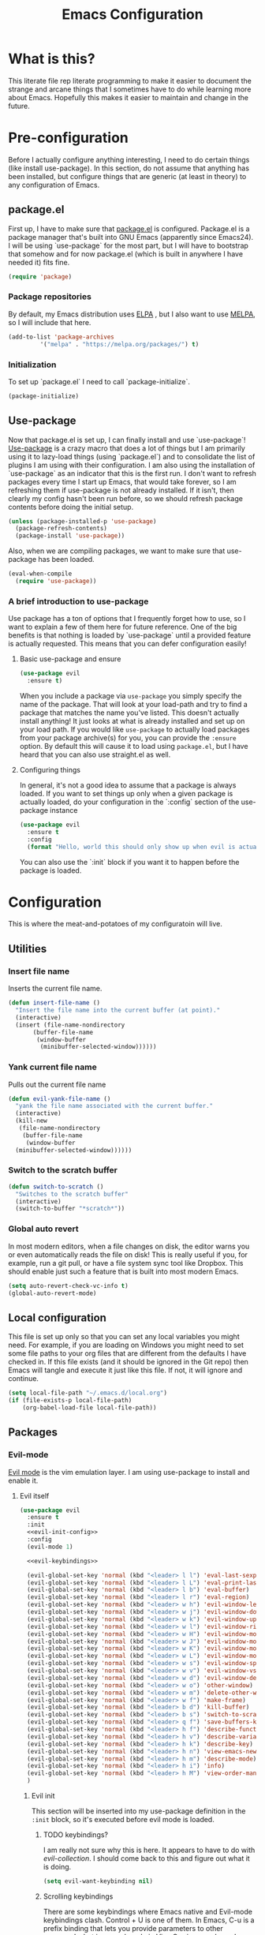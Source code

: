 #+TITLE: Emacs Configuration
* What is this?

This literate file rep literate programming to make it easier to document the strange and arcane things that I sometimes have to do while learning more about Emacs. Hopefully this makes it easier to maintain and change in the future.
  
* Pre-configuration

Before I actually configure anything interesting, I need to do  certain things (like install use-package). In this section, do not  assume that anything has been installed, but configure things that  are generic (at least in theory) to any configuration of Emacs.
  

** package.el

First up, I have to make sure that [[https://repo.or.cz/w/emacs.git/blob_plain/HEAD:/lisp/emacs-lisp/package.el][package.el]] is configured. Package.el is a package manager that's built into GNU Emacs (apparently since Emacs24). I will be using `use-package` for the most part, but I will have to bootstrap that somehow and for now package.el (which is built in anywhere I have needed it) fits fine.
   

#+BEGIN_SRC emacs-lisp
  (require 'package)
#+END_SRC 

*** Package repositories

By default, my Emacs distribution uses [[http://elpa.gnu.org/][ELPA]] , but I also want to use [[https://melpa.org/][MELPA]], so I will include that here.
    
#+BEGIN_SRC emacs-lisp
  (add-to-list 'package-archives
	       '("melpa" . "https://melpa.org/packages/") t)
#+END_SRC
*** Initialization

To set up `package.el` I need to call `package-initialize`.
    
#+BEGIN_SRC emacs-lisp
  (package-initialize)
#+END_SRC

** Use-package

Now that package.el is set up, I can finally install and use `use-package`! [[https://github.com/jwiegley/use-package/tree/a7422fb8ab1baee19adb2717b5b47b9c3812a84c#use-package][Use-package]] is a crazy macro that does a lot of things but I am primarily using it to lazy-load things (using `package.el`) and to consolidate the list of plugins I am using with their configuration. I am also using the installation of `use-package` as an indicator that this is the first run. I don't want to refresh packages every time I start up Emacs, that would take forever, so I am refreshing them if use-package is not already installed. If it isn't, then clearly my config hasn't been run before, so we should refresh package contents before doing the initial setup.

#+BEGIN_SRC emacs-lisp
  (unless (package-installed-p 'use-package)
    (package-refresh-contents)
    (package-install 'use-package))
#+END_SRC

Also, when we are compiling packages, we want to make sure that use-package has been loaded.

#+BEGIN_SRC emacs-lisp
  (eval-when-compile
    (require 'use-package))
#+END_SRC

*** A brief introduction to use-package

Use package has a ton of options that I frequently forget how to use, so I want to explain a few of them here for future reference. One of the big benefits is that nothing is loaded by `use-package` until a provided feature is actually requested. This means that you can defer configuration easily!

**** Basic use-package and ensure

#+BEGIN_SRC emacs-lisp :tangle no
  (use-package evil
    :ensure t)
#+END_SRC
When you include a package via ~use-package~ you simply specify the name of the package. That will look at your load-path and try to find a package that matches the name you've listed. This doesn't actually install anything! It just looks at what is already installed and set up on your load path. If you would like ~use-package~ to actually load packages from your package archive(s) for you, you can provide the ~:ensure~ option. By default this will cause it to load using ~package.el~, but I have heard that you can also use straight.el as well.

**** Configuring things

In general, it's not a good idea to assume that a package is always loaded. If you want to set things up only when a given package is actually loaded, do your configuration in the `:config` section of the use-package instance

#+BEGIN_SRC emacs-lisp :tangle no
  (use-package evil
    :ensure t
    :config
    (format "Hello, world this should only show up when evil is actually loaded"))
#+END_SRC

You can also use the `:init` block if you want it to happen before the package is loaded.

* Configuration

This is where the meat-and-potatoes of my configuratoin will live.

** Utilities

*** Insert file name

Inserts the current file name.
#+BEGIN_SRC emacs-lisp
  (defun insert-file-name ()
    "Insert the file name into the current buffer (at point)."
    (interactive)
    (insert (file-name-nondirectory
	     (buffer-file-name
	      (window-buffer
	       (minibuffer-selected-window))))))
#+END_SRC

*** Yank current file name

Pulls out the current file name

#+BEGIN_SRC emacs-lisp
  (defun evil-yank-file-name ()
    "yank the file name associated with the current buffer."
    (interactive)
    (kill-new
     (file-name-nondirectory
      (buffer-file-name
       (window-buffer
	(minibuffer-selected-window))))))
#+END_SRC

*** Switch to the scratch buffer

#+BEGIN_SRC emacs-lisp
  (defun switch-to-scratch ()
    "Switches to the scratch buffer"
    (interactive)
    (switch-to-buffer "*scratch*"))
#+END_SRC

*** Global auto revert

In most modern editors, when a file changes on disk, the editor warns you or even automatically reads the file on disk! This is really useful if you, for example, run a git pull, or have a file system sync tool like Dropbox. This should enable just such a feature that is built into most modern Emacs.

#+BEGIN_SRC emacs-lisp
  (setq auto-revert-check-vc-info t)
  (global-auto-revert-mode)
#+END_SRC 
** Local configuration

This file is set up only so that you can set any local variables you might need.  For example, if you are loading on Windows you might need to set some file paths to your org files that are different from the defaults I have checked in. If this file exists (and it should be ignored in the Git repo) then Emacs will tangle and execute it just like this file. If not, it will ignore and continue. 

#+BEGIN_SRC emacs-lisp
  (setq local-file-path "~/.emacs.d/local.org")
  (if (file-exists-p local-file-path)
      (org-babel-load-file local-file-path))
#+END_SRC

** Packages
*** Evil-mode

[[https://github.com/emacs-evil/evil][Evil mode]] is the vim emulation layer.  I am using use-package to install and enable it. 
    
**** Evil itself

#+BEGIN_SRC emacs-lisp :noweb yes
  (use-package evil
    :ensure t
    :init
    <<evil-init-config>>
    :config
    (evil-mode 1)

    <<evil-keybindings>>
  
    (evil-global-set-key 'normal (kbd "<leader> l l") 'eval-last-sexp)
    (evil-global-set-key 'normal (kbd "<leader> l L") 'eval-print-last-sexp)
    (evil-global-set-key 'normal (kbd "<leader> l b") 'eval-buffer)
    (evil-global-set-key 'normal (kbd "<leader> l r") 'eval-region)
    (evil-global-set-key 'normal (kbd "<leader> w h") 'evil-window-left)
    (evil-global-set-key 'normal (kbd "<leader> w j") 'evil-window-down)
    (evil-global-set-key 'normal (kbd "<leader> w k") 'evil-window-up)
    (evil-global-set-key 'normal (kbd "<leader> w l") 'evil-window-right)
    (evil-global-set-key 'normal (kbd "<leader> w H") 'evil-window-move-far-left)
    (evil-global-set-key 'normal (kbd "<leader> w J") 'evil-window-move-far-down)
    (evil-global-set-key 'normal (kbd "<leader> w K") 'evil-window-move-far-up)
    (evil-global-set-key 'normal (kbd "<leader> w L") 'evil-window-move-far-right)
    (evil-global-set-key 'normal (kbd "<leader> w s") 'evil-window-split)
    (evil-global-set-key 'normal (kbd "<leader> w v") 'evil-window-vsplit)
    (evil-global-set-key 'normal (kbd "<leader> w d") 'evil-window-delete)
    (evil-global-set-key 'normal (kbd "<leader> w o") 'other-window)
    (evil-global-set-key 'normal (kbd "<leader> w m") 'delete-other-windows)
    (evil-global-set-key 'normal (kbd "<leader> w f") 'make-frame)
    (evil-global-set-key 'normal (kbd "<leader> b d") 'kill-buffer)
    (evil-global-set-key 'normal (kbd "<leader> b s") 'switch-to-scratch)
    (evil-global-set-key 'normal (kbd "<leader> q f") 'save-buffers-kill-terminal)
    (evil-global-set-key 'normal (kbd "<leader> h f") 'describe-function)
    (evil-global-set-key 'normal (kbd "<leader> h v") 'describe-variable)
    (evil-global-set-key 'normal (kbd "<leader> h k") 'describe-key)
    (evil-global-set-key 'normal (kbd "<leader> h n") 'view-emacs-news)
    (evil-global-set-key 'normal (kbd "<leader> h m") 'describe-mode)
    (evil-global-set-key 'normal (kbd "<leader> h i") 'info)
    (evil-global-set-key 'normal (kbd "<leader> h M") 'view-order-manuals)
    )
#+END_SRC

***** Evil init
:PROPERTIES:
:header-args: :noweb-ref evil-init-config
:END:

This section will be inserted into my use-package definition in the ~:init~ block, so it's executed before evil mode is loaded.

****** TODO keybindings?

I am really not sure why this is here. It appears to have to do with [[*Evil-collection][evil-collection]]. I should come back to this and figure out what it is doing.

#+BEGIN_SRC emacs-lisp :tangle no
  (setq evil-want-keybinding nil)
#+END_SRC

****** Scrolling keybindings

There are some keybindings where Emacs native and Evil-mode keybindings clash. Control + U is one of them. In Emacs, C-u is a prefix binding that lets you provide parameters to other commands, but in normal mode in Vim, C-u is page down. I prefer that it behave like Vim, which this should do

#+BEGIN_SRC emacs-lisp :tangle no
  (setq evil-want-C-u-scroll t)
#+END_SRC

***** Evil keybindings
:PROPERTIES:
:header-args: :noweb-ref evil-keybindings
:END:

I have a ton of various keybindings that all don't really relate to a particular plugin, and those keybindings are all set up here and explained as much as I could provide

While I am generally familiar with [[https://www.gnu.org/software/emacs/manual/html_node/emacs/Keymaps.html][keymaps]] in Emacs, I am not yet so comfortable with them that I am building and manipulating them directly. [[https://evil.readthedocs.io/en/latest/keymaps.html][Instead, I have most of my keybindings set using normal]] ~evil-define-key~ to add things to the appropriate map for the mode/whatever combination.

****** Leader

On top of using the evil methods for defining keymaps, I am also using Evil mode's built [[https://evil.readthedocs.io/en/latest/keymaps.html#leader-keys][support for leader and local leader keys]]. I am using this basically to support Spacemacs style leader keybindings where all my keybindings are "hidden" behind the space key in normal and other similar modes (visual, motion, etc). I am also using local leader to hide "major mode specific bindings." So ~SPC M~ should always trigger hotkeys for the current major mode.

#+BEGIN_SRC emacs-lisp :tangle no
  (evil-set-leader '(motion normal visual) (kbd "SPC"))
  (evil-set-leader '(motion normal visual) (kbd "<leader> m") t)
#+END_SRC

****** Misc unsorted hotkeys

This section is just some meta keybindings that don't relate nicely to one topic area.

First up, I like to run arbitrary Elisp functions constantly, and the default ~M-x~ isn't terribly ergonomic to me. what I do find ergonomic is ~leader SPC~ which currently evaluates to just being ~SPC SPC~. This does also leave the default ~M-x~ in place for use when in edit mode.

#+BEGIN_SRC emacs-lisp :tangle no
  (evil-global-set-key 'normal (kbd "<leader> SPC") 'execute-extended-command)
#+END_SRC

I also tend to go back and forth between buffers a lot, so I have ~leader tab~ and ~leader shift+tab~ bound to work sort of like control + tab and control + shift + tab on a normal modern web browser.

#+BEGIN_SRC emacs-lisp :tangle no
  (evil-global-set-key 'normal (kbd "<leader> <tab>") 'previous-buffer)
#+END_SRC

This binding makes the shift+tab work in Windows specifically.

#+BEGIN_SRC emacs-lisp :tangle no
  (evil-global-set-key 'normal (kbd "<leader> <S-tab>") 'next-buffer)
#+END_SRC

Unfortunately, that doesn't work on Linux, which seems to use <backtab> as a separate key.

#+BEGIN_SRC emacs-lisp :tangle no
  (evil-global-set-key 'normal (kbd "<leader> <backtab>") 'next-buffer)
#+END_SRC

****** File manipulation hotkeys

All of these are prefixed with ~<leader> f~ to denote that they have to do with file manipulation.

First up, a hotkey for writing whatever the current file is. This is equivalent to ~:w~ in Vim, or ~C-x C-s~ in Emacs.

#+BEGIN_SRC emacs-lisp :tangle no
  (evil-global-set-key 'normal (kbd "<leader> f s") 'save-buffer)
#+END_SRC

I also frequently edit many files at once and want to write them all at once. This should allow that.

#+BEGIN_SRC emacs-lisp :tangle no
  (evil-global-set-key 'normal (kbd "<leader> f S") 'evil-write-all)
#+END_SRC

Another frequent need of mine is to copy the name of the file that the current buffer is visiting.

#+BEGIN_SRC emacs-lisp :tangle no
  (evil-global-set-key 'normal (kbd "<leader> f y") 'evil-yank-file-name)
#+END_SRC

**** Evil-collection

We also want to use [[https://github.com/emacs-evil/evil-collection][`evil-collection`]] to set up things for "buffers evil mode doesn't think about by default"

#+BEGIN_SRC emacs-lisp
  (use-package evil-collection
    :after (evil magit)
    :ensure t
    :config
    (evil-collection-init))
#+END_SRC

**** Evil-surround

Want to surround strings or expressions with things? This is how!

#+BEGIN_SRC emacs-lisp
  (use-package evil-surround
    :after evil
    :ensure t
    :config (global-evil-surround-mode))
#+END_SRC

**** Evil-cleverparens

[[https://github.com/luxbock/evil-cleverparens][This package]] is really helpful generally for writing Elisp. It has a bunch of features but it shold auto-close parens, and generally make evil mode actions aware of the syntax of lisp.

#+BEGIN_SRC emacs-lisp
  (use-package evil-cleverparens
    :after evil
    :ensure t
    :hook ( emacs-lisp-mode . evil-cleverparens-mode ))

#+END_SRC

**** TODO Undo-tree

Undo tree is a huge plugin whose features I am probably not using properly. For now I am using it only because undo functionality in Emacs 27 w/ Evil seems to need it. I should spend some time investigating features. Also, once I switch to Emacs 28, I may be able to use a native option.
     
#+BEGIN_SRC emacs-lisp
  (use-package undo-tree
    :ensure t
    :after evil
    :diminish
    :config
    (evil-set-undo-system 'undo-tree)
    (setq undo-tree-history-directory-alist '(("." . "~/.emacs.d/undo")))
    (global-undo-tree-mode 1))
#+END_SRC
*** Company-mode

[[http://company-mode.github.io/][Company mode]] is an auto complete plugin (*comp*-lete *any*-thing). I am still exploring how it can be used.

#+BEGIN_SRC emacs-lisp
  (use-package company
    :ensure t
    :hook (prog-mode . company-mode)
    :config
    (setq company-idle-delay 0)
    (setq company-minimum-prefix-length 1)
    (setq company-selection-wrap-around t)
    (company-tng-configure-default))
#+END_SRC
*** Spacemacs theme

I like the Spacemacs theme quite a lot, so I'll use it.

#+BEGIN_SRC emacs-lisp
  (use-package spacemacs-theme
    :ensure t
    :defer t
    :init (load-theme 'spacemacs-dark t))
#+END_SRC

*** Which key mode

Which key is a pannel at the bottom that should display options when a key is pressed.

#+BEGIN_SRC emacs-lisp
  (use-package which-key
    :ensure t
    :config
    (which-key-mode))
#+END_SRC
*** IDO-mode

IDO mode is a completion engine. There are two other primary engines that people use: [[https://emacs-helm.github.io/helm/][Heml]] and [[https://github.com/abo-abo/swiper][Ivy]]. I'm not really sure what the advantages of either are, but Mastering Emacs suggests IDO. I have used Helm in Spacemacs before, so I may later switch to that.

#+BEGIN_SRC emacs-lisp
  (use-package ido
    :ensure t
    :after evil
    :config
    (setq ido-enable-flex-matching t)
    (setq ido-everywhere t)
    (ido-mode 1)
    (setq ido-use-filename-at-point 'guess)
    :config
    (evil-global-set-key 'normal (kbd "<leader> f f") 'ido-find-file)
    (evil-global-set-key 'normal (kbd "<leader> b b") 'ido-switch-buffer)
    (evil-global-set-key 'normal (kbd "<leader> f d") 'ido-dired))
#+END_SRC

**** Vertical display

Also, I dislike that ido mode organizes itself horizontally, and want it to not do that.

#+BEGIN_SRC emacs-lisp
  (use-package ido-vertical-mode
    :ensure t
    :after ido
    :config
    (ido-vertical-mode 1))
#+END_SRC

**** Priority

It annoys me that when I am editing projects that contain files of the same name but with differing extensions, that IDO doesn't know which one I usually want. This should make sure that when I am editing files, IDO prefers ~.org~ files to ~.el~ files.

#+BEGIN_SRC emacs-lisp
  (setq ido-file-extensions-order '(".org" ".el"))
#+END_SRC

     
**** Ido-completing-read+

#+BEGIN_SRC emacs-lisp
  (use-package ido-completing-read+
    :ensure t
    :config
    (ido-ubiquitous-mode 1))
#+END_SRC
*** Magit

I love [[https://magit.vc/][Magit]]. Enough said.

#+BEGIN_SRC emacs-lisp
  (use-package magit
    :ensure t
    :after evil
    :config
    (evil-global-set-key 'normal (kbd "<leader> g s") 'magit-status))
#+END_SRC
*** Org mode
**** Various org mode configuration
:PROPERTIES:
:header-args: :noweb-ref org-variables-config
:END:
      
***** Variable tweaks for Org mode

There are a ton of options for org mode and I only use a very small number of them. Here I attempt to organize my config into subsections that can be tangled elsewhere using ~noweb~.

Notice the properties on this header. It means that all the source blocks below this header will have that name, so we can reference them all at once. 

******* Set up org agenda files

Note, you will probably want to override these variables in your local config.
      
#+BEGIN_SRC emacs-lisp :tangle no
  (defvar org-directory nil) ; Set this in your local.org file!
  (defvar org-jira-link "") ; Set this in your local.org file!
#+END_SRC

First up, I need to define what my org mode agenda files are. I'm going to wind up using these all over the place, so I am going to define them all together

#+BEGIN_SRC emacs-lisp :tangle no
  (setq todo-org "todo.org")
  (setq professional-org "professional.org")
  (setq personal-org "personal.org")
  (setq school-org "school.org")
  (setq notes-org "notes.org")
  (setq inbox-org "inbox.org")
  (setq project-org "project.org")
  (setq reviews-org "reviews.org")
  (setq meetings-org "meetings.org")
  (setq interruption-org "interruption.org")
  (setq contact-log-org "contact-log.org")
  (setq one_on_one_topics-org "one-on-one-topics.org")
#+END_SRC
      
Once I have those variables, I am going to want to concatenate the path to my org files to them. To enable that, we should write a handly little method
      
#+BEGIN_SRC emacs-lisp :tangle no
  (defun org-concat-org-directory (fileName)
    (concat org-directory fileName))
#+END_SRC
      
#+BEGIN_SRC emacs-lisp :tangle no
  (defun setup-org-agenda-files ()
    (add-to-list 'org-agenda-files (org-concat-org-directory todo-org))
    (add-to-list 'org-agenda-files (org-concat-org-directory professional-org))
    (add-to-list 'org-agenda-files (org-concat-org-directory personal-org))
    (add-to-list 'org-agenda-files (org-concat-org-directory school-org))
    (add-to-list 'org-agenda-files (org-concat-org-directory notes-org))
    (add-to-list 'org-agenda-files (org-concat-org-directory inbox-org))
    (add-to-list 'org-agenda-files (org-concat-org-directory project-org))
    (add-to-list 'org-agenda-files (org-concat-org-directory meetings-org))
    (add-to-list 'org-agenda-files (org-concat-org-directory interruption-org))
    (add-to-list 'org-agenda-files (org-concat-org-directory contact-log-org)))
#+END_SRC

The I have a number of files defined elsewhere. This function should take all those file names and append them into whatever org-directory the system has set up.

#+BEGIN_SRC emacs-lisp :tangle no
  (setup-org-agenda-files)
#+END_SRC

******* Configure capture templates

In this section, I define a bunch of lists that represent capture templates. Normally, one would have one large list that gets assigned to ~org-capture-templates~, but I have many templates for many situations, so I'd like to break them apart and document each one individually.  To do that requires some subtletly, though, because a capture template needs to be in a form like this:

#+BEGIN_SRC emacs-lisp :tangle no 
  `("t" ; A "key" to use as a hotkey in the template selection UI
    "Todo" ; A description for the template
    entry ; A type, usually entry
    (file ,(concat org-directory inbox-org)) ; A function that takes
					  ; some input, which must
					  ; resolve to a string, so
					  ; it must be interpreted!
    "* TODO %?\n  %i\n  %a") ; An actual template string
#+END_SRC

This is important, because putting a function call in the ~(file (concat ...))~ line will cause things to not evaluate correctly, so we have to make use of [[*Backtick and comma notation][backtick and comma notation]].

******** Todo template

This template is just a simple TODO template that drops things in my inbox file.

#+BEGIN_SRC emacs-lisp :tangle no
  (setq org-todo-capture-template
	`("t"
	  "Todo"
	  entry
	  (file ,(concat org-directory inbox-org))
	  "* TODO %?\n  %i\n  %a"))
#+END_SRC
       
******** Interruption template

This template is to note times that I am interrupted by something unexpected. I mostly use these entries to track time and see where I am getting interrupted at work.

#+BEGIN_SRC emacs-lisp :tangle no
  (setq org-interruption-capture-template
	`("i"
	  "interruption"
	  entry
	  (file+datetree ,(concat org-directory interruption-org))
	  "* Interrupted by %?\n%t"))
#+END_SRC
       
******** Note template

All of my notes start off as "notes to self" in my notes file. I regularly prune that section to store things that I want to reference in more permanent locations. This is basically a separate inbox just for my notes. I may in the future just redirect this to drop things right in my normal inbox file.

#+BEGIN_SRC emacs-lisp :tangle no
  (setq org-note-capture-template
	`("n"
	  "Note to self"
	  entry
	  (file+headline ,(concat org-directory notes-org) "Note to Self")
	  "* %?\nEntered on %U\n  %i\n  %a"))
#+END_SRC

******** Contact template

The contact template helps me track important interactions that I have.  I use this file sort of like a personal CRM so that I can easily check in on whether or not I know someone or what my last meaningful interaction with them was. I only use this for professional contact.

#+BEGIN_SRC emacs-lisp :tangle no
  (setq org-contact-capture-template
	`("c"
	  "contact"
	  entry
	  (file+datetree ,(concat org-directory contact-log-org))
	  "* Contacted by: %\\1%?
					    :PROPERTIES:
					    :NAME:       %^{Name}
					    :COMPANY:    %^{Company}
					    :HEADHUNTER: %^{Headhunter|Y|N}
					    :SOURCE:     %^{Source|LinedIn|Phone|Email}
					    :END:"))
#+END_SRC

******** One on one template
     
I have regular one on one meetings with people, both as a mentor and to get mentoring. As such, I often need to keep track of a list of topics to discuss with different people on a given week. This template generates a note in a "weekly datetree" for each of those conversations.

#+BEGIN_SRC emacs-lisp :tangle no
  (setq org-one-on-one-capture-template
	`("wo"
	  "one on one topics"
	  plain ; also unsure what plain actually means
	  (file+function ,(concat org-directory one_on_one_topics-org) org-week-datetree)
	  "*** %?")) ; note the 3 asterisks.  Would be nice to figure out how to do that without but eh.
#+END_SRC

******** Query template

I write a lot of SQL queries.  Sometimes this is a migration to set up data for a new enhancement, and sometimes it's a one-off query to help investigate something. This template asks for a DB to run against, a ticket (like Jira), and a type (which is a flexible field that could mean anything) and saves it in my inbox so I can archive it for reference later.

#+BEGIN_SRC emacs-lisp :tangle no
  (setq org-query-capture-template
	`("wQ"
	  "Datebase Query"
	  entry
	  (file ,(concat org-directory inbox-org))
	  "* %\\2%?
				  :PROPERTIES:
				  :DATABASE: %^{database|STATIC_TABLES|TENANTS}
				  :TICKET:   %^{ticket}
				  :TYPE:     %^{type|DATA|POST_MIGRATION}
				  :END:
				  ,#+BEGIN_SRC sql :tangle %\\2-%\\1-%\\3.txt
				  ,#+END_SRC
				  "))
#+END_SRC

******** Jira ticket

I work on projects that use Jira a lot, so often I find myself wanting to keep track of a ticket. Jira boards are nice, but my agenda with all my other tasks is nicer. This template will format a nice entry in my todo list with a link to your Jira instance.  Just make sure ~org-jira-link~ is set prior to running this template.

#+BEGIN_SRC emacs-lisp :tangle no
  (setq org-jira-ticket-capture-template
	`("wj"
	  "Jira ticket"
	  entry
	  (file ,(concat org-directory inbox-org))
	  ,(concat "* TODO %\\1%?
				  [[" org-jira-link "%^{ticket}][%\\1]]")))
#+END_SRC

******** Meeting capture template

I am in a lot of meetings. I also often fail to remember things. this capture template will create a new entry in the meetings file under the given day (in a date tree) to make it easier for me to find meetings if I know about when they happened.

#+BEGIN_SRC emacs-lisp :tangle no
  (setq org-meeting-minute-capture-template
	`("wm"
	  "Meeting notes"
	  entry
	  (file+datetree ,(concat org-directory meetings-org))
	  "* %?\n%U\n"))
#+END_SRC

******* Set capture templates

Org has a system called "[[https://orgmode.org/manual/Using-capture.html][capture]]" data from wherever you are. You can fire that off using ~org-capture~. I have set up capture templates elsewhere and this line should combine all my capture templates into the final list that Emacs actually reads from.

You can also group templates behind prefixes. I do this with "work" specific templates. Templates that are specific to "work" are hidden behind ~w~ which has its own description as seen below.

#+BEGIN_SRC emacs-lisp :tangle no
  (setq org-capture-templates
	`(,org-todo-capture-template 
	  ,org-note-capture-template
	  ,org-interruption-capture-template
	  ,org-contact-capture-template 
	  ("w" "Templates around office/work stuff")
	  ,org-one-on-one-capture-template
	  ,org-query-capture-template 
	  ,org-jira-ticket-capture-template
	  ,org-meeting-minute-capture-template))
#+END_SRC

******* Agenda config

I happen to like seeing two weeks at once in my agenda. This line should make that the default view.

#+BEGIN_SRC emacs-lisp :tangle no
  (setq org-agenda-span 14)
#+END_SRC

This changes the [[https://orgmode.org/manual/Refile-and-Copy.html][refile]] targets. Refile is a tool for re-organizing org mode files. In my case, I want to be able to refile to files and not just org headers. This should make that possible!

#+BEGIN_SRC emacs-lisp :tangle no
  (setq org-refile-targets (quote ((nil :maxlevel . 5)
				   (org-agenda-files :maxlevel . 5))))
#+END_SRC

This change should make it so that the UI that displays "where" you are in a org heading tree shows as a file path. So if you have a doc that contains a header called Heading 1 and a subheading called Subheading 1, if you are refiling into Subheading 1 you will see Heading 1/Subheading 1 in the refile auto-complete.

#+BEGIN_SRC emacs-lisp :tangle no
  (setq org-refile-use-outline-path 'file)
#+END_SRC

******* Drawer config

Sets the org-repeat logbook to store its information in the "LOGBOOK" drawer instead of in a bulleted list on the header. this should keep things cleaner. I was having issues with beorg putting things in some places and emacs putting them in others, so for now I am just putting it all in here.
#+BEGIN_SRC emacs-lisp :tangle no
  (setq org-log-into-drawer "LOGBOOK")
#+END_SRC
******* Task keywords

You can set what states are valid for tasks in org files globally. I do sometimes override this on a per-file basis as it's appropriate, so I don't have many states set up here.

#+BEGIN_SRC emacs-lisp :tangle no
  (setq org-todo-keywords
	'((sequence "TODO(t)" "WAITING(w)" "|" "DONE(d)" "CANCELED(c)")))
#+END_SRC
******* org-log

I have had some issues with different apps logging repeating tasks and I don't usually care about tracking it, so this should just disable that for now.


#+BEGIN_SRC emacs-lisp :tangle no
  (setq org-log-repeat nil)
#+END_SRC

***** Org datetree functions

I have two custom date-tree functions that I wrote to make
capture templates easier to work with. These were based on [[https://emacs.stackexchange.com/questions/48414/monthly-date-tree][this]].
      
First up, this tree is a "datetree" only to the month.
#+BEGIN_SRC emacs-lisp :tangle no
  (defun org-month-datetree()
    (org-datetree-find-date-create (calendar-current-date))
    ;; Kill the line because this date tree will involve a subheading for the week
    (kill-line))
#+END_SRC
      
Next up, a date tree th a week
#+BEGIN_SRC emacs-lisp :tangle no
  (defun org-week-datetree()
    (org-datetree-find-iso-week-create (calendar-current-date))
    ;; Kill the line because this date tree will involve a subheading for the day
    (kill-line))
#+END_SRC

***** inserting blocks

I borrowed this [[https://www.handsonprogramming.io/blog/2021/12/source-block/][from a blog post]] and adapted it for my needs.

#+BEGIN_SRC emacs-lisp :tangle no
  (defun org-insert-src-block (src-code-type)
    "Insert a `SRC-CODE-TYPE' type source code block in org-mode."
    (interactive
     (let ((src-code-types
	    '(
	      "emacs-lisp"
	      "python"
	      "C"
	      "sh"
	      "js" 
	      "sql" 
	      "latex"
	      "lisp"
	      "org" 
	      "scheme" )))
       (list (ido-completing-read "Source code type: " src-code-types))))
    (progn
      (newline-and-indent)
      (insert (format "#+BEGIN_SRC %s\n" src-code-type))
      (newline-and-indent)
      (insert "#+END_SRC\n")
      (previous-line 2)
      (org-edit-src-code)))
#+END_SRC

**** Require package

#+BEGIN_SRC emacs-lisp :noweb yes
  (use-package org
    :ensure t
    :config
    <<org-variables-config>>
    (evil-define-key 'normal org-mode-map (kbd "<localleader> d s") 'org-schedule)
    (evil-define-key 'normal org-mode-map (kbd "<localleader> d d") 'org-deadline)

    (evil-define-key 'normal org-mode-map (kbd "<localleader> s r") 'org-refile)
    (evil-define-key 'normal org-mode-map (kbd "<localleader> s n") 'org-narrow-to-subtree)
    (evil-define-key 'normal org-mode-map (kbd "<localleader> s a") 'org-archive-subtree-default)
    (evil-define-key 'normal org-mode-map (kbd "<localleader> s w") 'widen)
    (evil-define-key 'normal org-mode-map (kbd "<localleader> s h") 'org-promote)
    (evil-define-key 'normal org-mode-map (kbd "<localleader> s l") 'org-demote)

    (evil-define-key 'normal org-mode-map (kbd "<localleader> p") 'org-priority)

    (evil-define-key 'normal org-mode-map (kbd "<localleader> C i") 'org-clock-in)
    (evil-define-key 'normal org-mode-map (kbd "<localleader> C o") 'org-clock-out)

    (evil-define-key 'normal org-mode-map (kbd "<localleader> T T") 'org-todo)
    (evil-define-key 'normal org-mode-map (kbd "<localleader> b t") 'org-babel-tangle)

    (evil-define-key 'normal org-mode-map (kbd "<localleader> i l") 'org-insert-link)
    (evil-define-key 'normal org-mode-map (kbd "<localleader> i i") 'org-insert-item)
    (evil-define-key 'normal org-mode-map (kbd "<localleader> i t") 'org-set-tags-command)
    (evil-define-key 'normal org-mode-map (kbd "<localleader> i T t") 'org-table-create)
    (evil-define-key 'normal org-mode-map (kbd "<localleader> i T r") 'org-table-insert-row)
    (evil-define-key 'normal org-mode-map (kbd "<localleader> i T c") 'org-table-insert-column)
    (evil-define-key 'normal org-mode-map (kbd "<localleader> i s") 'org-insert-src-block)

    (evil-define-key 'normal org-mode-map (kbd "<localleader> <return>") 'org-open-at-point)

    (evil-define-key 'edit 'org-mode-map (kbd "<M-return>") 'org-insert-item)

    (evil-global-set-key 'normal (kbd "<leader> a o a") 'org-agenda)
    (evil-global-set-key 'normal (kbd "<leader> a o c") 'org-capture))
#+END_SRC

**** evil-org

#+BEGIN_SRC emacs-lisp
  (use-package evil-org
    :ensure t
    :after org
    :hook (org-mode . (lambda () evil-org-mode))
    :config
    (require 'evil-org-agenda)
    (evil-org-agenda-set-keys))
#+END_SRC

**** Org bullets

A really cool plugin that makes pretty bullets

#+BEGIN_SRC emacs-lisp
  (use-package org-bullets
    :after org
    :ensure t
    :config
    (add-hook 'org-mode-hook (lambda () (org-bullets-mode 1))))
#+END_SRC

**** org-ql 

[[https://github.com/alphapapa/org-ql][Org-ql]], similar to the older [[https://github.com/alphapapa/org-rifle][org-rifle]],is a plugin for searching your org headers/body. I primarily just use it to find tasks/notes in either my org-directory or in my agenda (a smaller list).

#+BEGIN_SRC emacs-lisp
  (use-package org-ql
    :ensure t
    :config
    (evil-global-set-key 'normal (kbd "<leader> a o s d") 'org-ql-find-in-org-directory)
    (evil-global-set-key 'normal (kbd "<leader> a o s a") 'org-ql-find-in-agenda)
    (evil-global-set-key 'normal (kbd "<leader> a o s f") 'org-ql-find))
#+END_SRC

**** org-pomodoro

[[https://github.com/marcinkoziej/org-pomodoro][Org pomodoro]] is a tool for doing the [[https://en.wikipedia.org/wiki/Pomodoro_Technique][pomodoro technique]] in Emacs org mode.


#+BEGIN_SRC emacs-lisp
  (use-package org-pomodoro
    :ensure t
    :after org
    :config
    (evil-define-key 'normal org-mode-map (kbd "<localleader> C p") 'org-pomodoro)
    (evil-define-key 'motion org-agenda-mode-map (kbd "c p") 'org-pomodoro))

#+END_SRC

*** Editorconfig
    
Editorconfig is a standard for keeping code editing settings in sync across tools and teams.  Someone can check in a .Editorconfig file at the root of a repo, and their editors should respect the settings. This should do that for me!

#+BEGIN_SRC emacs-lisp
  (use-package editorconfig
    :ensure t
    :config
    (editorconfig-mode 1))
#+END_SRC
*** Smartparens

#+BEGIN_SRC emacs-lisp
  (use-package smartparens
    :ensure t
    :hook ( emacs-lisp-mode . smartparens-mode))
#+END_SRC
*** Web mode

#+BEGIN_SRC emacs-lisp
  (use-package web-mode
    :ensure t
    :config
    (add-to-list 'auto-mode-alist '("\\.html?\\'" . web-mode))
    (add-to-list 'auto-mode-alist '("\\.php\\'" . web-mode))
    (evil-define-key 'normal web-mode-map (kbd "<localleader> <tab>") 'web-mode-fold-or-unfold)
    (evil-define-key 'normal web-mode-map (kbd "<localleader> i l") 'web-mode-file-link)
    (evil-define-key 'normal web-mode-map (kbd "<localleader> g t") 'web-mode-navigate)
    (evil-define-key 'normal web-mode-map (kbd "<localleader> g j") 'web-mode-tag-next)
    (evil-define-key 'normal web-mode-map (kbd "<localleader> g k") 'web-mode-tag-previous))
#+END_SRC
*** Zettelkasten

This is a plugin that isn't in MELPA for now, and I can't seem to convince it to load by adding it to ~load-path~ so I am instead going to manually require it.
#+BEGIN_SRC emacs-lisp
  (require 'zettelkasten-mode "~/.emacs.d/plugins/zettelkasten/zettelkasten.el")
#+END_SRC

To actually configure it, though, I still want to use ~use-package~, so now that it's loaded, I can use ~use-package~ to activate it and set up the basic keybindings. Yay, some consistency!
    
#+BEGIN_SRC emacs-lisp
  (use-package zettelkasten-mode
    :bind
    (:map evil-normal-state-map
	  ("SPC a z c" . 'zettel-create-new)
	  ("SPC a z i" . 'zettel-insert-and-create-new))
    :config
    (zettelkasten-mode 1))
#+END_SRC
*** Markdown-mode

I use Markdown for quite a lot, so I need a markdown mode. This one could probably be configured more.

#+BEGIN_SRC emacs-lisp
  (use-package markdown-mode
    :ensure t
    :config
    (evil-define-key 'normal markdown-mode-map (kbd "<localleader> <return>") 'markdown-do)
    (evil-define-key 'normal markdown-mode-map (kbd "<localleader> g f") 'markdown-outline-next-same-level)
    (evil-define-key 'normal markdown-mode-map (kbd "<localleader> g b") 'markdown-outline-previous-same-level)
    (evil-define-key 'normal markdown-mode-map (kbd "<localleader> g n") 'markdown-outline-next)
    (evil-define-key 'normal markdown-mode-map (kbd "<localleader> g p") 'markdown-outline-previous)
    (evil-define-key 'normal markdown-mode-map (kbd "<localleader> g u") 'markdown-outline-up)

    (evil-define-key 'normal markdown-mode-map (kbd "<localleader> i f") 'markdown-insert-footnote)
    (evil-define-key 'normal markdown-mode-map (kbd "<localleader> i w") 'markdown-insert-wiki-link)
    (evil-define-key 'normal markdown-mode-map (kbd "<localleader> i i") 'markdown-insert-image)
    (evil-define-key 'normal markdown-mode-map (kbd "<localleader> i l") 'markdown-insert-link)
    (evil-define-key 'normal markdown-mode-map (kbd "<localleader> i H") 'markdown-insert-hr)
    (evil-define-key 'normal markdown-mode-map (kbd "<localleader> i h 1") 'markdown-insert-header-atx-1)
    (evil-define-key 'normal markdown-mode-map (kbd "<localleader> i h 2") 'markdown-insert-header-atx-2)
    (evil-define-key 'normal markdown-mode-map (kbd "<localleader> i h 3") 'markdown-insert-header-atx-3)
    (evil-define-key 'normal markdown-mode-map (kbd "<localleader> i t t") 'markdown-insert-table)
    (evil-define-key 'normal markdown-mode-map (kbd "<localleader> i t r") 'markdown-table-insert-row)
    (evil-define-key 'normal markdown-mode-map (kbd "<localleader> i t c") 'markdown-table-insert-column)

    (evil-define-key 'normal markdown-mode-map (kbd "<localleader> s h") 'markdown-promote)
    (evil-define-key 'normal markdown-mode-map (kbd "<localleader> s l") 'markdown-demote)
    (evil-define-key 'normal markdown-mode-map (kbd "<localleader> S h") 'markdown-toggle-markup-hiding)

    (evil-define-key 'normal markdown-mode-map (kbd "<localleader> p") 'markdown-live-preview-mode)

    (evil-define-key 'normal markdown-mode-map (kbd "<localleader> e e") 'markdown-export)
    (evil-define-key 'normal markdown-mode-map (kbd "<localleader> e p") 'markdown-export-and-preview)
    (markdown-toggle-markup-hiding 1))
#+END_SRC
*** Python mode

#+BEGIN_SRC emacs-lisp
  (use-package python-mode
    :ensure t)
#+END_SRC
*** Vue mode

I need a major mode for Vue files!

#+BEGIN_SRC emacs-lisp
  (use-package vue-mode
    :ensure t)
#+END_SRC
*** Tab bar mode

This should enable a tab bar. This is built into emacs as of 27, I think. Each tab is a configuration of windows, so the splits and whatnot should be maintained?

#+BEGIN_SRC emacs-lisp
  (use-package tab-bar
    :bind
    (:map evil-normal-state-map
	  ("<leader> C-t" . 'tab-new)
	  ("<leader> <C-tab>" . 'tab-next)
	  ("<leader> <C-S-tab>" . 'tab-previous)
	  ("<leader> <C-backtab>" . 'tab-previous)
	  ("<leader> C-w" . 'tab-close)))
#+END_SRC
*** Powershell mode

#+BEGIN_SRC emacs-lisp
  (use-package powershell
    :ensure t)
#+END_SRC 
*** Dockerfiles

#+BEGIN_SRC emacs-lisp
  (use-package dockerfile-mode
    :ensure t)
#+END_SRC
*** TODO Typescript mode

#+BEGIN_SRC emacs-lisp
  (use-package typescript-mode
    :ensure t)

  (use-package tide
    :after (typescript-mode company flycheck)
    :ensure t
    :config
    (evil-define-key 'normal tide-mode-map (kbd "<localleader> g d") 'tide-jump-to-definition)
    (evil-define-key 'normal tide-mode-map (kbd "<localleader> r .") 'tide-refactor)
    (evil-define-key 'normal tide-mode-map (kbd "<localleader> r r") 'tide-rename-symbol)
    :hook
    ((before-save . tide-format-before-save)
     (typescript-mode . tide-setup)))

#+END_SRC
*** TODO Flycheck mode

#+BEGIN_SRC emacs-lisp
  (use-package flycheck
    :ensure t)
#+END_SRC
*** LSP-mode

#+BEGIN_SRC emacs-lisp
  (use-package lsp-mode
    :after evil
    :ensure t
    :config
    (evil-define-key 'normal lsp-mode-map (kbd "<localleader>") lsp-command-map)
    :hook ((csharp-mode . lsp-mode)
	   (lsp-mode . lsp-enable-which-key-integration))
    :commands lsp)
#+END_SRC
*** Csharp mode

#+BEGIN_SRC emacs-lisp
  (use-package csharp-mode
    :ensure t)
#+END_SRC

*** Treemacs

    
**** Treemacs itself

#+BEGIN_SRC emacs-lisp
  (use-package treemacs
    :ensure t
    :defer t
    :config
    (progn
      ;; The default width and height of the icons is 22 pixels. If you are
      ;; using a Hi-DPI display, uncomment this to double the icon size.
      ;; (treemacs-resize-icons 44)

      (treemacs-follow-mode t)
      (treemacs-filewatch-mode t)
      (treemacs-fringe-indicator-mode 'always)

      (pcase (cons (not (null (executable-find "git")))
		   (not (null treemacs-python-executable)))
	(`(t . t)
	 (treemacs-git-mode 'deferred))
	(`(t . _)
	 (treemacs-git-mode 'simple)))

      (treemacs-hide-gitignored-files-mode nil))
    :bind
    (:map evil-normal-state-map 
	  ("SPC p t"   . treemacs)))

  (use-package treemacs-evil
    :after (treemacs evil)
    :ensure t)

  (use-package treemacs-icons-dired
    :hook (dired-mode . treemacs-icons-dired-enable-once)
    :ensure t)

  (use-package treemacs-magit
    :after (treemacs magit)
    :ensure t)

  (use-package treemacs-tab-bar ;;treemacs-tab-bar if you use tab-bar-mode
    :after (treemacs)
    :ensure t
    :config (treemacs-set-scope-type 'Tabs))
#+END_SRC

*** project.el
I need a convenient way to remember "the current project"
#+BEGIN_SRC emacs-lisp
  (defun project-remember-current ()
    (interactive)
    (project-remember-project (project-current)))
#+END_SRC

#+BEGIN_SRC emacs-lisp
  (use-package project
    :bind
    (:map evil-normal-state-map
	  ("<leader> p r" . 'project-remember-current)
	  ("<leader> p s" . 'project-switch-project)
	  ("<leader> p b" . 'project-switch-to-buffer)
	  ("<leader> p f" . 'project-find-file)
	  ("<leader> p d" . 'project-dired)
	  ("<leader> p !" . 'project-shell-command)))

#+END_SRC

*** Flyspell mode

#+BEGIN_SRC emacs-lisp
  (use-package flyspell
    :ensure t
    :hook
    ((prog-mode . flyspell-prog-mode)
     (text-mode . flyspell-mode))
    :config
    (evil-global-set-key 'normal (kbd "<leader> s c") 'flyspell-correct-word-before-point)
    (evil-global-set-key 'normal (kbd "<leader> s b") 'flyspell-buffer))
#+END_SRC

*** Visual fill column 

This minor mode allows me to softly (without inserting a new line) wrap lines. I mostly use this when writing markdown notes so that they look decent on my mobile devices.

#+BEGIN_SRC emacs-lisp
  (use-package visual-fill-column
    :ensure t
    :hook (visual-line-mode . visual-fill-column-mode))
#+END_SRC

This uses visual line mode, which is built into emacs itself. That said I would like it to turn on in org-mode and in markdown-mode.

#+BEGIN_SRC emacs-lisp
  (use-package visual-line-mode
    :hook (text-mode . visual-line-mode))
#+END_SRC

#+BEGIN_SRC emacs-lisp
  (use-package adaptive-wrap
    :ensure t
    :hook (text-mode . adaptive-wrap-prefix-mode))
#+END_SRC
** Backups

Emacs keeps backups of files that you have open in case something bad happens and they need to be recovered. They're stored in the same directory as the file you are working on by default, and end in a "~". I find all these extra files pretty bothersome, but I similar to what I do with undo-tree, I want to store them in a central location. Stolen from [[https://stackoverflow.com/questions/2680389/how-to-remove-all-files-ending-with-made-by-emacs][Stack Overflow]].

#+BEGIN_SRC emacs-lisp
  (setq backup-directory-alist `(("." . ,(concat user-emacs-directory "backup/")))
	backup-by-copying t    ; Don't delink hardlinks
	version-control t      ; Use version numbers on backups
	delete-old-versions t  ; Automatically delete excess backups
	kept-new-versions 20   ; how many of the newest versions to keep
	kept-old-versions 5    ; and how many of the old
	)
#+END_SRC

There is also an "autosave" functionality that saves files every few minutes in case of a crash. These files are usually dropped inline just like the backup files, but they are usually named #filename#. This is super useful, but also junks up git repos, etc, so lets store them in our .emacs.d as well.
   
#+BEGIN_SRC emacs-lisp
  (setq auto-save-file-name-transforms
	`((".*" ,(concat user-emacs-directory "saves/") t)))
#+END_SRC

** Visual changes

I like being able to see when I am looking at the first or last line in a buffer. This should show that in the margin around the buffer.

#+BEGIN_SRC emacs-lisp
  (setq-default indicate-buffer-boundaries 'left)
#+END_SRC

I also don't like the cursor blinking like a terminal from the 60s

#+BEGIN_SRC emacs-lisp
  (blink-cursor-mode -1)
#+END_SRC

I also like having the line the cursor is currently on hilighted a different color to make it easier to see. I have this turned on only for things that inherit ~prog-mode~ because it helps keep the line highlighting when writing prose.

#+BEGIN_SRC emacs-lisp
  (let ((hl-line-hooks '(text-mode-hook prog-mode-hook)))
    (mapc (lambda (hook) (add-hook hook 'hl-line-mode)) hl-line-hooks))
#+END_SRC

*** Fonts

Fonts are a complicated topic and I expect this section to change quite a lot.  I happen to really like the Spacemacs font (SourceCodePro) which is an adobe font.

#+BEGIN_SRC  emacs-lisp
  (set-frame-font "Source Code Pro 12" nil t)
#+END_SRC

* Sources

+ [[https://masteringemacs.org/article/beginners-guide-to-emacs][Mastering Emacs Beginners Guide]]
+ [[https://git.sr.ht/~ashton314/emacs-bedrock][Emacs Bedrock]]
+ [[https://sachachua.com/blog/][Sachachua's blog]] 

* Notes
** Backtick and comma notation

Normally when initializing a list, one would use the form:

#+BEGIN_SRC emacs-lisp :tangle no
  (defvar my-list '(a b c))
#+END_SRC

Which is really just a shortcut for:

#+BEGIN_SRC emacs-lisp :tangle no
  (defvar my-list (list a b c))
#+END_SRC

This is all well and good, until you need to do something that would require you to not pass a variable, such as in a macro.  For example:
   

#+BEGIN_SRC emacs-lisp :tangle no
  (defvar foo 'asdf)
  (defvar my-list '(a b c foo))
#+END_SRC

isn't going to have the effect you want (having the atom ~asdf~ in your list). In this case, you can use the backtick (`) in place of the quote. It's functionally equivalent to the quote form, except it will cause expressions preceded with a comma to be evaluated for their result. So instead of the above, you could do:

#+BEGIN_SRC emacs-lisp :tangle no
  (defvar foo 'asdf)
  (defvar my-list `(a b c ,foo))
#+END_SRC

Which will give you the expected result.
   
** Scratch ERT space

I just discovered ERT so I added a simple example.
#+BEGIN_SRC emacs-lisp
  (ert-deftest testing-ert ()
    "This is a test"
    (should (equal 1 1)))
#+END_SRC
